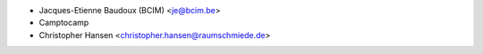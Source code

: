 * Jacques-Etienne Baudoux (BCIM) <je@bcim.be>
* Camptocamp
* Christopher Hansen <christopher.hansen@raumschmiede.de>

